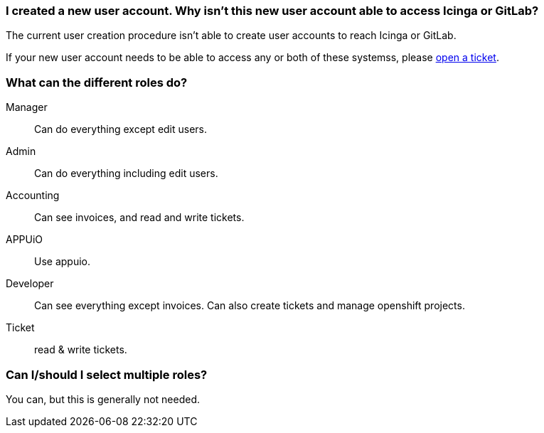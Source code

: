 [[icinga-gitlab]]
=== I created a new user account. Why isn't this new user account able to access Icinga or GitLab?

The current user creation procedure isn't able to create user accounts to reach Icinga or GitLab.

If your new user account needs to be able to access any or both of these systemss, please xref:tickets_edit.adoc[open a ticket].

[[roles]]
=== What can the different roles do?

Manager:: Can do everything except edit users.
Admin:: Can do everything including edit users.
Accounting:: Can see invoices, and read and write tickets.
APPUiO:: Use appuio.
Developer:: Can see everything except invoices. Can also create tickets and manage openshift projects.
Ticket:: read & write tickets.

[[role-selection]]
=== Can I/should I select multiple roles?

You can, but this is generally not needed.

